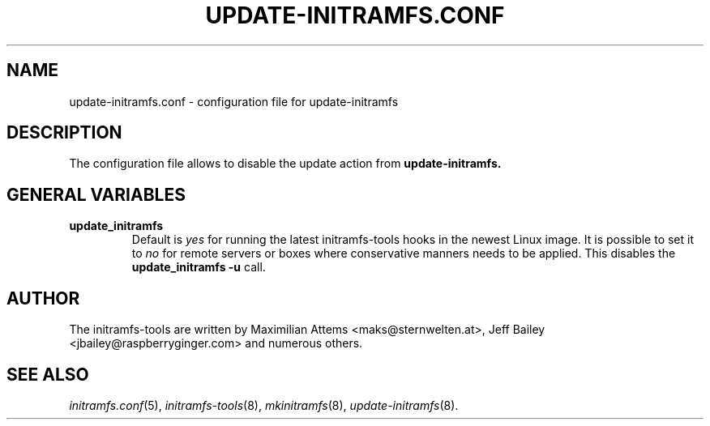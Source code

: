 .TH UPDATE-INITRAMFS.CONF 5  "$Date: 2006/10/12 $" "" "update-initramfs.conf manual"

.SH NAME
update-initramfs.conf \- configuration file for update-initramfs

.SH DESCRIPTION
The configuration file allows to disable the update action from
.B update-initramfs.

.SH GENERAL VARIABLES
.TP
\fB update_initramfs
Default is \fIyes\fP for running the latest initramfs-tools hooks in the
newest Linux image.
It is possible to set it to \fIno\fP for remote servers or boxes where
conservative manners needs to be applied. This disables 
the \fBupdate_initramfs -u\fP call.

.SH AUTHOR
The initramfs-tools are written by Maximilian Attems <maks@sternwelten.at>,
Jeff Bailey <jbailey@raspberryginger.com> and numerous others.
.SH SEE ALSO
.BR
.IR initramfs.conf (5),
.IR initramfs-tools (8),
.IR mkinitramfs (8),
.IR update-initramfs (8).
